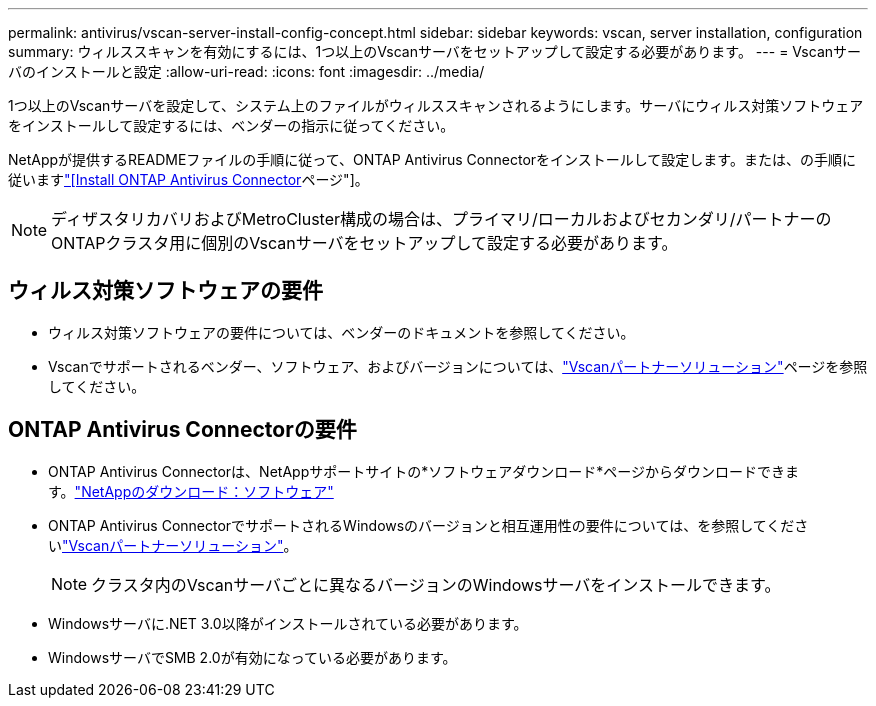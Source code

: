 ---
permalink: antivirus/vscan-server-install-config-concept.html 
sidebar: sidebar 
keywords: vscan, server installation, configuration 
summary: ウィルススキャンを有効にするには、1つ以上のVscanサーバをセットアップして設定する必要があります。 
---
= Vscanサーバのインストールと設定
:allow-uri-read: 
:icons: font
:imagesdir: ../media/


[role="lead"]
1つ以上のVscanサーバを設定して、システム上のファイルがウィルススキャンされるようにします。サーバにウィルス対策ソフトウェアをインストールして設定するには、ベンダーの指示に従ってください。

NetAppが提供するREADMEファイルの手順に従って、ONTAP Antivirus Connectorをインストールして設定します。または、の手順に従いますlink:install-ontap-antivirus-connector-task.html["[Install ONTAP Antivirus Connector]ページ"]。

[NOTE]
====
ディザスタリカバリおよびMetroCluster構成の場合は、プライマリ/ローカルおよびセカンダリ/パートナーのONTAPクラスタ用に個別のVscanサーバをセットアップして設定する必要があります。

====


== ウィルス対策ソフトウェアの要件

* ウィルス対策ソフトウェアの要件については、ベンダーのドキュメントを参照してください。
* Vscanでサポートされるベンダー、ソフトウェア、およびバージョンについては、link:../antivirus/vscan-partner-solutions.html["Vscanパートナーソリューション"]ページを参照してください。




== ONTAP Antivirus Connectorの要件

* ONTAP Antivirus Connectorは、NetAppサポートサイトの*ソフトウェアダウンロード*ページからダウンロードできます。link:http://mysupport.netapp.com/NOW/cgi-bin/software["NetAppのダウンロード：ソフトウェア"^]
* ONTAP Antivirus ConnectorでサポートされるWindowsのバージョンと相互運用性の要件については、を参照してくださいlink:../antivirus/vscan-partner-solutions.html["Vscanパートナーソリューション"]。
+
[NOTE]
====
クラスタ内のVscanサーバごとに異なるバージョンのWindowsサーバをインストールできます。

====
* Windowsサーバに.NET 3.0以降がインストールされている必要があります。
* WindowsサーバでSMB 2.0が有効になっている必要があります。

